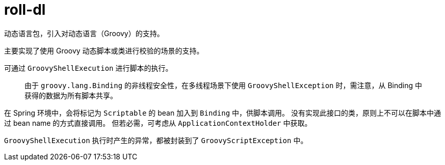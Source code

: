 = roll-dl

动态语言包，引入对动态语言（Groovy）的支持。

主要实现了使用 Groovy 动态脚本或类进行校验的场景的支持。

可通过 `GroovyShellExecution` 进行脚本的执行。

> 由于 `groovy.lang.Binding` 的非线程安全性，在多线程场景下使用 `GroovyShellException` 时，需注意，从 Binding 中获得的数据为所有脚本共享。

在 Spring 环境中，会将标记为 `Scriptable` 的 bean 加入到 `Binding` 中，供脚本调用。
没有实现此接口的类，原则上不可以在脚本中通过 bean name 的方式直接调用。
但若必需，可考虑从 `ApplicationContextHolder` 中获取。

`GroovyShellExecution` 执行时产生的异常，都被封装到了 `GroovyScriptException` 中。